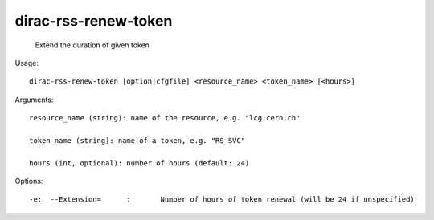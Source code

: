 ============================
dirac-rss-renew-token
============================

  Extend the duration of given token

Usage::

  dirac-rss-renew-token [option|cfgfile] <resource_name> <token_name> [<hours>]

Arguments::

  resource_name (string): name of the resource, e.g. "lcg.cern.ch"

  token_name (string): name of a token, e.g. "RS_SVC"

  hours (int, optional): number of hours (default: 24)

 

 

Options::

  -e:  --Extension=      :       Number of hours of token renewal (will be 24 if unspecified) 

